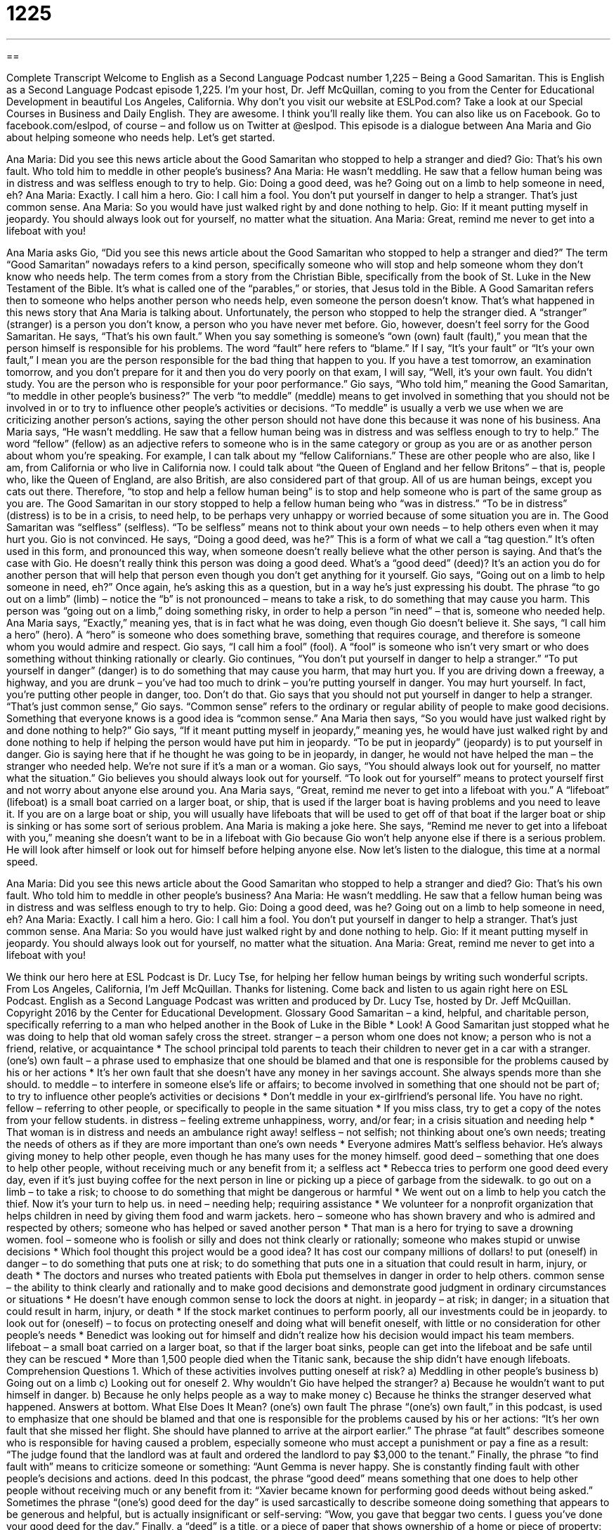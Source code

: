 = 1225
:toc: left
:toclevels: 3
:sectnums:
:stylesheet: ../../../myAdocCss.css

'''

== 

Complete Transcript
Welcome to English as a Second Language Podcast number 1,225 – Being a Good Samaritan.
This is English as a Second Language Podcast episode 1,225. I’m your host, Dr. Jeff McQuillan, coming to you from the Center for Educational Development in beautiful Los Angeles, California.
Why don’t you visit our website at ESLPod.com? Take a look at our Special Courses in Business and Daily English. They are awesome. I think you’ll really like them. You can also like us on Facebook. Go to facebook.com/eslpod, of course – and follow us on Twitter at @eslpod.
This episode is a dialogue between Ana Maria and Gio about helping someone who needs help. Let’s get started.
[start of dialogue]
Ana Maria: Did you see this news article about the Good Samaritan who stopped to help a stranger and died?
Gio: That’s his own fault. Who told him to meddle in other people’s business?
Ana Maria: He wasn’t meddling. He saw that a fellow human being was in distress and was selfless enough to try to help.
Gio: Doing a good deed, was he? Going out on a limb to help someone in need, eh?
Ana Maria: Exactly. I call him a hero.
Gio: I call him a fool. You don’t put yourself in danger to help a stranger. That’s just common sense.
Ana Maria: So you would have just walked right by and done nothing to help.
Gio: If it meant putting myself in jeopardy. You should always look out for yourself, no matter what the situation.
Ana Maria: Great, remind me never to get into a lifeboat with you!
[end of dialogue]
Ana Maria asks Gio, “Did you see this news article about the Good Samaritan who stopped to help a stranger and died?” The term “Good Samaritan” nowadays refers to a kind person, specifically someone who will stop and help someone whom they don’t know who needs help. The term comes from a story from the Christian Bible, specifically from the book of St. Luke in the New Testament of the Bible. It’s what is called one of the “parables,” or stories, that Jesus told in the Bible.
A Good Samaritan refers then to someone who helps another person who needs help, even someone the person doesn’t know. That’s what happened in this news story that Ana Maria is talking about. Unfortunately, the person who stopped to help the stranger died. A “stranger” (stranger) is a person you don’t know, a person who you have never met before. Gio, however, doesn’t feel sorry for the Good Samaritan. He says, “That’s his own fault.”
When you say something is someone’s “own (own) fault (fault),” you mean that the person himself is responsible for his problems. The word “fault” here refers to “blame.” If I say, “It’s your fault” or “It’s your own fault,” I mean you are the person responsible for the bad thing that happen to you. If you have a test tomorrow, an examination tomorrow, and you don’t prepare for it and then you do very poorly on that exam, I will say, “Well, it’s your own fault. You didn’t study. You are the person who is responsible for your poor performance.”
Gio says, “Who told him,” meaning the Good Samaritan, “to meddle in other people’s business?” The verb “to meddle” (meddle) means to get involved in something that you should not be involved in or to try to influence other people’s activities or decisions. “To meddle” is usually a verb we use when we are criticizing another person’s actions, saying the other person should not have done this because it was none of his business.
Ana Maria says, “He wasn’t meddling. He saw that a fellow human being was in distress and was selfless enough to try to help.” The word “fellow” (fellow) as an adjective refers to someone who is in the same category or group as you are or as another person about whom you’re speaking. For example, I can talk about my “fellow Californians.” These are other people who are also, like I am, from California or who live in California now. I could talk about “the Queen of England and her fellow Britons” – that is, people who, like the Queen of England, are also British, are also considered part of that group.
All of us are human beings, except you cats out there. Therefore, “to stop and help a fellow human being” is to stop and help someone who is part of the same group as you are. The Good Samaritan in our story stopped to help a fellow human being who “was in distress.” “To be in distress” (distress) is to be in a crisis, to need help, to be perhaps very unhappy or worried because of some situation you are in. The Good Samaritan was “selfless” (selfless). “To be selfless” means not to think about your own needs – to help others even when it may hurt you.
Gio is not convinced. He says, “Doing a good deed, was he?” This is a form of what we call a “tag question.” It’s often used in this form, and pronounced this way, when someone doesn’t really believe what the other person is saying. And that’s the case with Gio. He doesn’t really think this person was doing a good deed. What’s a “good deed” (deed)? It’s an action you do for another person that will help that person even though you don’t get anything for it yourself.
Gio says, “Going out on a limb to help someone in need, eh?” Once again, he’s asking this as a question, but in a way he’s just expressing his doubt. The phrase “to go out on a limb” (limb) – notice the “b” is not pronounced – means to take a risk, to do something that may cause you harm. This person was “going out on a limb,” doing something risky, in order to help a person “in need” – that is, someone who needed help.
Ana Maria says, “Exactly,” meaning yes, that is in fact what he was doing, even though Gio doesn’t believe it. She says, “I call him a hero” (hero). A “hero” is someone who does something brave, something that requires courage, and therefore is someone whom you would admire and respect. Gio says, “I call him a fool” (fool). A “fool” is someone who isn’t very smart or who does something without thinking rationally or clearly.
Gio continues, “You don’t put yourself in danger to help a stranger.” “To put yourself in danger” (danger) is to do something that may cause you harm, that may hurt you. If you are driving down a freeway, a highway, and you are drunk – you’ve had too much to drink – you’re putting yourself in danger. You may hurt yourself. In fact, you’re putting other people in danger, too. Don’t do that.
Gio says that you should not put yourself in danger to help a stranger. “That’s just common sense,” Gio says. “Common sense” refers to the ordinary or regular ability of people to make good decisions. Something that everyone knows is a good idea is “common sense.” Ana Maria then says, “So you would have just walked right by and done nothing to help?”
Gio says, “If it meant putting myself in jeopardy,” meaning yes, he would have just walked right by and done nothing to help if helping the person would have put him in jeopardy. “To be put in jeopardy” (jeopardy) is to put yourself in danger. Gio is saying here that if he thought he was going to be in jeopardy, in danger, he would not have helped the man – the stranger who needed help. We’re not sure if it’s a man or a woman. Gio says, “You should always look out for yourself, no matter what the situation.”
Gio believes you should always look out for yourself. “To look out for yourself” means to protect yourself first and not worry about anyone else around you. Ana Maria says, “Great, remind me never to get into a lifeboat with you.” A “lifeboat” (lifeboat) is a small boat carried on a larger boat, or ship, that is used if the larger boat is having problems and you need to leave it. If you are on a large boat or ship, you will usually have lifeboats that will be used to get off of that boat if the larger boat or ship is sinking or has some sort of serious problem.
Ana Maria is making a joke here. She says, “Remind me never to get into a lifeboat with you,” meaning she doesn’t want to be in a lifeboat with Gio because Gio won’t help anyone else if there is a serious problem. He will look after himself or look out for himself before helping anyone else.
Now let’s listen to the dialogue, this time at a normal speed.
[start of dialogue]
Ana Maria: Did you see this news article about the Good Samaritan who stopped to help a stranger and died?
Gio: That’s his own fault. Who told him to meddle in other people’s business?
Ana Maria: He wasn’t meddling. He saw that a fellow human being was in distress and was selfless enough to try to help.
Gio: Doing a good deed, was he? Going out on a limb to help someone in need, eh?
Ana Maria: Exactly. I call him a hero.
Gio: I call him a fool. You don’t put yourself in danger to help a stranger. That’s just common sense.
Ana Maria: So you would have just walked right by and done nothing to help.
Gio: If it meant putting myself in jeopardy. You should always look out for yourself, no matter what the situation.
Ana Maria: Great, remind me never to get into a lifeboat with you!
[end of dialogue]
We think our hero here at ESL Podcast is Dr. Lucy Tse, for helping her fellow human beings by writing such wonderful scripts.
From Los Angeles, California, I’m Jeff McQuillan. Thanks for listening. Come back and listen to us again right here on ESL Podcast.
English as a Second Language Podcast was written and produced by Dr. Lucy Tse, hosted by Dr. Jeff McQuillan. Copyright 2016 by the Center for Educational Development.
Glossary
Good Samaritan – a kind, helpful, and charitable person, specifically referring to a man who helped another in the Book of Luke in the Bible
* Look! A Good Samaritan just stopped what he was doing to help that old woman safely cross the street.
stranger – a person whom one does not know; a person who is not a friend, relative, or acquaintance
* The school principal told parents to teach their children to never get in a car with a stranger.
(one’s) own fault – a phrase used to emphasize that one should be blamed and that one is responsible for the problems caused by his or her actions
* It’s her own fault that she doesn’t have any money in her savings account. She always spends more than she should.
to meddle – to interfere in someone else’s life or affairs; to become involved in something that one should not be part of; to try to influence other people’s activities or decisions
* Don’t meddle in your ex-girlfriend’s personal life. You have no right.
fellow – referring to other people, or specifically to people in the same situation
* If you miss class, try to get a copy of the notes from your fellow students.
in distress – feeling extreme unhappiness, worry, and/or fear; in a crisis situation and needing help
* That woman is in distress and needs an ambulance right away!
selfless – not selfish; not thinking about one’s own needs; treating the needs of others as if they are more important than one’s own needs
* Everyone admires Matt’s selfless behavior. He’s always giving money to help other people, even though he has many uses for the money himself.
good deed – something that one does to help other people, without receiving much or any benefit from it; a selfless act
* Rebecca tries to perform one good deed every day, even if it’s just buying coffee for the next person in line or picking up a piece of garbage from the sidewalk.
to go out on a limb – to take a risk; to choose to do something that might be dangerous or harmful
* We went out on a limb to help you catch the thief. Now it’s your turn to help us.
in need – needing help; requiring assistance
* We volunteer for a nonprofit organization that helps children in need by giving them food and warm jackets.
hero – someone who has shown bravery and who is admired and respected by others; someone who has helped or saved another person
* That man is a hero for trying to save a drowning women.
fool – someone who is foolish or silly and does not think clearly or rationally; someone who makes stupid or unwise decisions
* Which fool thought this project would be a good idea? It has cost our company millions of dollars!
to put (oneself) in danger – to do something that puts one at risk; to do something that puts one in a situation that could result in harm, injury, or death
* The doctors and nurses who treated patients with Ebola put themselves in danger in order to help others.
common sense – the ability to think clearly and rationally and to make good decisions and demonstrate good judgment in ordinary circumstances or situations
* He doesn’t have enough common sense to lock the doors at night.
in jeopardy – at risk; in danger; in a situation that could result in harm, injury, or death
* If the stock market continues to perform poorly, all our investments could be in jeopardy.
to look out for (oneself) – to focus on protecting oneself and doing what will benefit oneself, with little or no consideration for other people’s needs
* Benedict was looking out for himself and didn’t realize how his decision would impact his team members.
lifeboat – a small boat carried on a larger boat, so that if the larger boat sinks, people can get into the lifeboat and be safe until they can be rescued
* More than 1,500 people died when the Titanic sank, because the ship didn’t have enough lifeboats.
Comprehension Questions
1. Which of these activities involves putting oneself at risk?
a) Meddling in other people’s business
b) Going out on a limb
c) Looking out for oneself
2. Why wouldn’t Gio have helped the stranger?
a) Because he wouldn’t want to put himself in danger.
b) Because he only helps people as a way to make money
c) Because he thinks the stranger deserved what happened.
Answers at bottom.
What Else Does It Mean?
(one’s) own fault
The phrase “(one’s) own fault,” in this podcast, is used to emphasize that one should be blamed and that one is responsible for the problems caused by his or her actions: “It’s her own fault that she missed her flight. She should have planned to arrive at the airport earlier.” The phrase “at fault” describes someone who is responsible for having caused a problem, especially someone who must accept a punishment or pay a fine as a result: “The judge found that the landlord was at fault and ordered the landlord to pay $3,000 to the tenant.” Finally, the phrase “to find fault with” means to criticize someone or something: “Aunt Gemma is never happy. She is constantly finding fault with other people’s decisions and actions.
deed
In this podcast, the phrase “good deed” means something that one does to help other people without receiving much or any benefit from it: “Xavier became known for performing good deeds without being asked.” Sometimes the phrase “(one’s) good deed for the day” is used sarcastically to describe someone doing something that appears to be generous and helpful, but is actually insignificant or self-serving: “Wow, you gave that beggar two cents. I guess you’ve done your good deed for the day.” Finally, a “deed” is a title, or a piece of paper that shows ownership of a home or piece of property: “Whose name is on the deed to the house?” Or, “Who will inherit the deed to the property when the owner passes away?”
Culture Note
Good Samaritan Laws
Good Samaritan laws are “enacted” (made into law) to protect people who help others “with good intentions” (wanting to do something good, without any bad or evil reason for doing something). When people “observe” (see) someone in distress, their first reaction is often to help, but in some cases, this has led to problems.
For example, a person who is helped might “claim” (state) that his or her “right to refuse treatment” (the ability to say that one does not want to receive medical care) was violated by the Good Samaritan and even “sue” (take to court) that person. Or if the Good Samaritan does something incorrectly and, for example, accidentally breaks the other person’s “ribs” (bones in the chest) while performing “CPR” (cardiopulmonary resuscitation; a way to help someone whose heart has stopped beating), there could be “legal” (related to the law) or financial (related to money) consequences.
Good Samaritan laws are enacted to protect the “bystander” (the person who observes something or happens to be present when something happens) in such situations. The “intent” (purpose; aim; what something is trying to do) of the Good Samaritan laws is to reduce the bystander’s “hesitation” (delay caused by fear or uncertainty) in helping someone who needs “aid” (help; assistance).
Good Samaritan laws “vary” (are different) by “jurisdiction” (the local, regional, or state government that has power and control over an area). In some parts of the United States, Good Samaritan laws protect anyone who tries to help someone in distress. In other jurisdiction, the laws apply only to “trained personnel” (people who have been taught to perform a particular job or service), like firefighters, doctors, and nurses.
Comprehension Answers
1 - b
2 - a